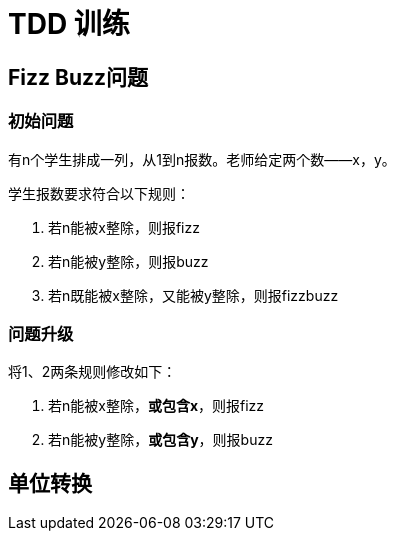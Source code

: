 = TDD 训练

== Fizz Buzz问题
=== 初始问题
有n个学生排成一列，从1到n报数。老师给定两个数——x，y。

学生报数要求符合以下规则：

. 若n能被x整除，则报fizz
. 若n能被y整除，则报buzz
. 若n既能被x整除，又能被y整除，则报fizzbuzz

=== 问题升级
将1、2两条规则修改如下：

. 若n能被x整除，*或包含x*，则报fizz
. 若n能被y整除，*或包含y*，则报buzz

== 单位转换
